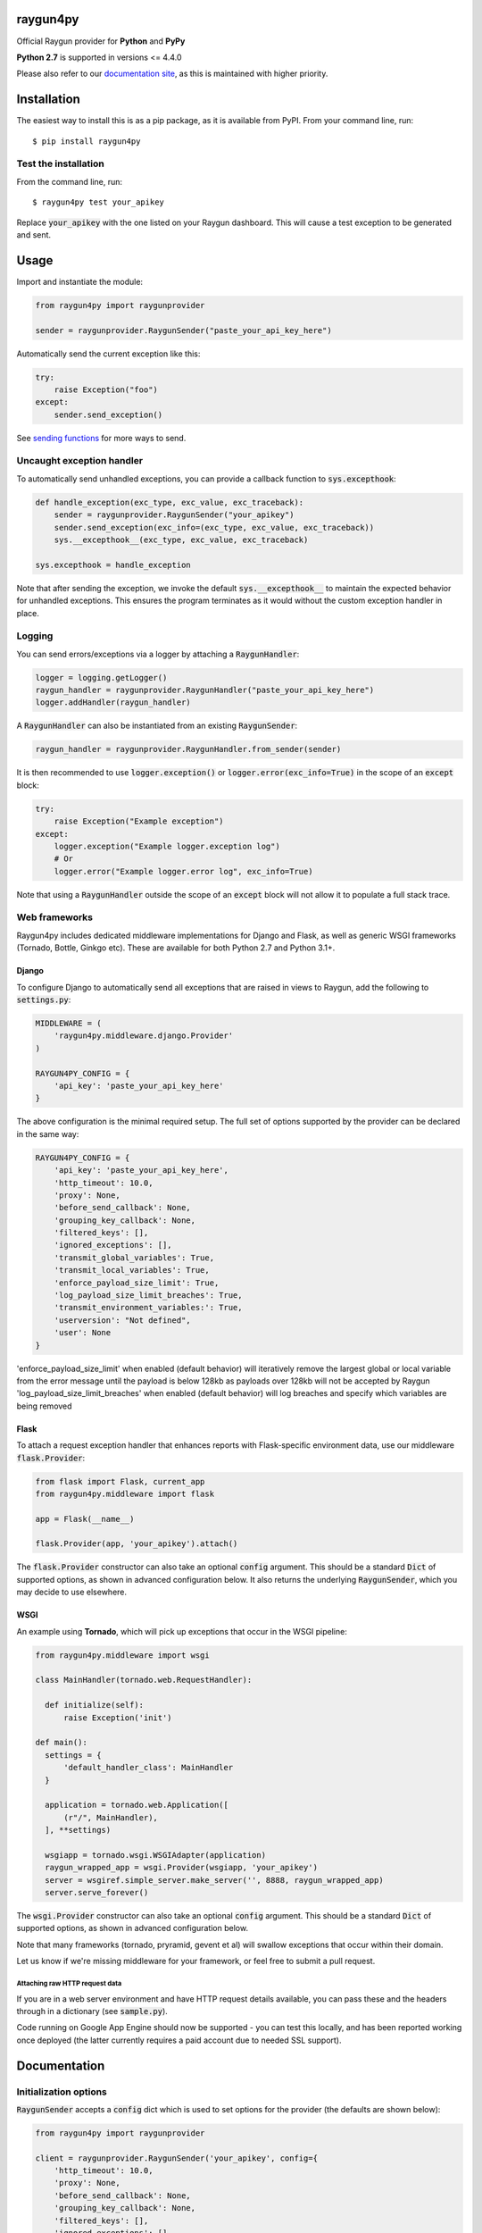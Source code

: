 raygun4py
=========

.. image:: https://travis-ci.org/MindscapeHQ/raygun4py.svg?branch=master
  :target: https://travis-ci.org/MindscapeHQ/raygun4py?branch=master

.. image:: https://coveralls.io/repos/MindscapeHQ/raygun4py/badge.svg?branch=master
  :target: https://coveralls.io/r/MindscapeHQ/raygun4py?branch=master


Official Raygun provider for **Python** and **PyPy**

**Python 2.7** is supported in versions <= 4.4.0

Please also refer to our `documentation site <https://raygun.com/documentation/language-guides/python/crash-reporting/installation/>`_, as this is maintained with higher priority.


Installation
============

The easiest way to install this is as a pip package, as it is available from PyPI. From your command line, run::

    $ pip install raygun4py

Test the installation
---------------------

From the command line, run::

  $ raygun4py test your_apikey

Replace :code:`your_apikey` with the one listed on your Raygun dashboard. This will cause a test exception to be generated and sent.

Usage
=====

Import and instantiate the module:

.. code:: python

    from raygun4py import raygunprovider

    sender = raygunprovider.RaygunSender("paste_your_api_key_here")

Automatically send the current exception like this:

.. code:: python

    try:
        raise Exception("foo")
    except:
        sender.send_exception()

See `sending functions`_ for more ways to send.

Uncaught exception handler
--------------------------

To automatically send unhandled exceptions, you can provide a callback function to :code:`sys.excepthook`:

.. code:: python

  def handle_exception(exc_type, exc_value, exc_traceback):
      sender = raygunprovider.RaygunSender("your_apikey")
      sender.send_exception(exc_info=(exc_type, exc_value, exc_traceback))
      sys.__excepthook__(exc_type, exc_value, exc_traceback)

  sys.excepthook = handle_exception

Note that after sending the exception, we invoke the default :code:`sys.__excepthook__` to maintain the expected behavior for unhandled exceptions. This ensures the program terminates as it would without the custom exception handler in place.

Logging
-------

You can send errors/exceptions via a logger by attaching a :code:`RaygunHandler`:

.. code:: python

  logger = logging.getLogger()
  raygun_handler = raygunprovider.RaygunHandler("paste_your_api_key_here")
  logger.addHandler(raygun_handler)

A :code:`RaygunHandler` can also be instantiated from an existing :code:`RaygunSender`:

.. code:: python

  raygun_handler = raygunprovider.RaygunHandler.from_sender(sender)

It is then recommended to use :code:`logger.exception()` or :code:`logger.error(exc_info=True)` in the scope of an :code:`except` block:

.. code:: python

  try:
      raise Exception("Example exception")
  except:
      logger.exception("Example logger.exception log")
      # Or
      logger.error("Example logger.error log", exc_info=True)

Note that using a :code:`RaygunHandler` outside the scope of an :code:`except` block will not allow it to populate a full stack trace.

Web frameworks
--------------

Raygun4py includes dedicated middleware implementations for Django and Flask, as well as generic WSGI frameworks (Tornado, Bottle, Ginkgo etc). These are available for both Python 2.7 and Python 3.1+.

Django
++++++

To configure Django to automatically send all exceptions that are raised in views to Raygun, add the following to :code:`settings.py`:

.. code:: python

  MIDDLEWARE = (
      'raygun4py.middleware.django.Provider'
  )

  RAYGUN4PY_CONFIG = {
      'api_key': 'paste_your_api_key_here'
  }


The above configuration is the minimal required setup. The full set of options supported by the provider can be declared in the same way:

.. code:: python

  RAYGUN4PY_CONFIG = {
      'api_key': 'paste_your_api_key_here',
      'http_timeout': 10.0,
      'proxy': None,
      'before_send_callback': None,
      'grouping_key_callback': None,
      'filtered_keys': [],
      'ignored_exceptions': [],
      'transmit_global_variables': True,
      'transmit_local_variables': True,
      'enforce_payload_size_limit': True, 
      'log_payload_size_limit_breaches': True,
      'transmit_environment_variables:': True,
      'userversion': "Not defined",
      'user': None
  }

'enforce_payload_size_limit' when enabled (default behavior) will iteratively remove the largest global or local variable from the error message until the payload is below 128kb as payloads over 128kb will not be accepted by Raygun
'log_payload_size_limit_breaches' when enabled (default behavior) will log breaches and specify which variables are being removed

Flask
+++++

To attach a request exception handler that enhances reports with Flask-specific environment data, use our middleware :code:`flask.Provider`:

.. code:: python

  from flask import Flask, current_app
  from raygun4py.middleware import flask

  app = Flask(__name__)

  flask.Provider(app, 'your_apikey').attach()

The :code:`flask.Provider` constructor can also take an optional :code:`config` argument. This should be a standard :code:`Dict` of supported options, as shown in advanced configuration below. It also returns the underlying :code:`RaygunSender`, which you may decide to use elsewhere.

WSGI
++++

An example using **Tornado**, which will pick up exceptions that occur in the WSGI pipeline:

.. code:: python

  from raygun4py.middleware import wsgi

  class MainHandler(tornado.web.RequestHandler):

    def initialize(self):
        raise Exception('init')

  def main():
    settings = {
        'default_handler_class': MainHandler
    }

    application = tornado.web.Application([
        (r"/", MainHandler),
    ], **settings)

    wsgiapp = tornado.wsgi.WSGIAdapter(application)
    raygun_wrapped_app = wsgi.Provider(wsgiapp, 'your_apikey')
    server = wsgiref.simple_server.make_server('', 8888, raygun_wrapped_app)
    server.serve_forever()

The :code:`wsgi.Provider` constructor can also take an optional :code:`config` argument. This should be a standard :code:`Dict` of supported options, as shown in advanced configuration below.

Note that many frameworks (tornado, pryramid, gevent et al) will swallow exceptions that occur within their domain.

Let us know if we're missing middleware for your framework, or feel free to submit a pull request.

Attaching raw HTTP request data
~~~~~~~~~~~~~~~~~~~~~~~~~~~~~~~

If you are in a web server environment and have HTTP request details available, you can pass these and the headers through in a dictionary (see :code:`sample.py`).

Code running on Google App Engine should now be supported - you can test this locally, and has been reported working once deployed (the latter currently requires a paid account due to needed SSL support).

Documentation
=============

Initialization options
----------------------

:code:`RaygunSender` accepts a :code:`config` dict which is used to set options for the provider (the defaults are shown below):

.. code:: python

  from raygun4py import raygunprovider

  client = raygunprovider.RaygunSender('your_apikey', config={
      'http_timeout': 10.0,
      'proxy': None,
      'before_send_callback': None,
      'grouping_key_callback': None,
      'filtered_keys': [],
      'ignored_exceptions': [],
      'transmit_global_variables': True,
      'transmit_local_variables': True,
      'transmit_environment_variables:': True,
      'userversion': "Not defined",
      'user': None
  })

For the local/global/environment variables, if their options are set to False the corresponding variables will not be sent with exception payloads.

httpTimeout controls the maximum time the HTTP request can take when POSTing to the Raygun API, and is of type 'float'.

Sending functions
-----------------

+----------------+---------------+--------------------+
| Function       | Arguments     | Type               |
+================+===============+====================+
| send_exception | exception     | Exception          |
+                +---------------+--------------------+
|                | exc_info      | 3-tuple            |
+                +---------------+--------------------+
|                | tags          | List               |
+                +---------------+--------------------+
|                | userCustomData| Dict               |
+                +---------------+--------------------+
|                | httpRequest   | Dict               |
+----------------+---------------+--------------------+

**All parameters are optional.**

Call this function from within a catch block to send the current exception to Raygun:

.. code:: python

  # Automatically gets the current exception
  httpResult = client.send_exception()

  # Uses the supplied sys.exc_info() tuple
  httpResult = client.send_exception(exc_info=sys.exc_info())

  # Uses a supplied Exception object
  httpResult = client.send_exception(exception=exception)

  # Send tags, custom data and an HTTP request object
  httpResult = client.send_exception(tags=[], userCustomData={}, request={})

You can pass in **either** of these two exception params:

* :code:`exception` should be a subclass of type Exception. Pass this in if you want to manually transmit an exception object to Raygun.
* :code:`exc_info` should be the 3-tuple returned from :code:`sys.exc_info()`. Pass this tuple in if you wish to use it in other code aside from send_exception().

send_exception also supports the following extra data parameters:

* :code:`tags` is a list of tags relating to the current context which you can define.
* :code:`userCustomData` is a dict containing custom key-values also of your choosing.
* :code:`httpRequest` is HTTP Request data - see `sample.py` for the expected format of the object.

Config and data functions
-------------------------

+--------------------+---------------+--------------------+
| Function           | Arguments     | Type               |
+====================+===============+====================+
| filter_keys        | keys          | List               |
+--------------------+---------------+--------------------+

If you want to filter sensitive data out of the payload that is sent to Raygun, pass in a list of keys here. Any matching keys on the top level Raygun message object, or within dictionaries on the top level Raygun message object (including dictionaries nested within dictionaries) will have their value replaced with :code:`<filtered>` - useful for passwords, credit card data etc. 

Supports `*` at a position to indicate if you want to filter keys that start, end, contain or exactly match a given string.

+--------------------+---------------+----------------------+
| Filter             | Wildcard      | Matches              |
+====================+===============+======================+
| Start              | `foo*`        | foobar, fooqux, foo  |
+--------------------+---------------+----------------------+
| End                | `*foo`        | barfoo, quxfoo, foo  |
+--------------------+---------------+----------------------+
| Contain            | `*foo*`       | foobar, tfooqux, foo |
+--------------------+---------------+----------------------+
| Exact              | `foo`         | foo                  |
+--------------------+---------------+----------------------+

+------------------+---------------+--------------------+
| Function         | Arguments     | Type               |
+==================+===============+====================+
| ignore_exceptions| exceptions    | List               |
+------------------+---------------+--------------------+

Provide a list of exception types to ignore here. Any exceptions that are passed to send_exception that match a type in this list won't be sent.

+------------------+---------------+--------------------+
| Function         | Arguments     | Type               |
+==================+===============+====================+
| on_before_send   | callback      | Function           |
+------------------+---------------+--------------------+

You can mutate the candidate payload by passing in a function that accepts one parameter using this function. This allows you to completely customize what data is sent, immediately before it happens.

.. code:: python

    def before_send_mutate_payload(message):
        message["newKey"] = "newValue"
        return message

    def before_send_cancel_send(message):
        return None

    # Mutate the payload
    client.on_before_send(before_send_mutate_payload)

    # Cancel the send
    client.on_before_send(before_send_cancel_send)

+------------------+---------------+--------------------+
| Function         | Arguments     | Type               |
+==================+===============+====================+
| on_grouping_key  | callback      | Function           |
+------------------+---------------+--------------------+

Pass a callback function to this method to configure custom grouping logic. The callback should take one parameter, an instance of RaygunMessage, and return a string between 1 and 100 characters in length (see 'Custom Grouping Logic' below for more details).

.. code:: python

    def group_by_message(message):
        return message.get_error().message[:100]

    client.on_grouping_key(group_by_message)

+----------------+---------------+--------------------+
| Function       | Arguments     | Type               |
+================+===============+====================+
| set_proxy      | host          | String             |
+                +---------------+--------------------+
|                | port          | Integer            |
+----------------+---------------+--------------------+

Call this function if your code is behind a proxy and want Raygun4py to make the HTTP request to the Raygun endpoint through it.

+----------------+---------------+--------------------+
| Function       | Arguments     | Type               |
+================+===============+====================+
| set_version    | version       | String             |
+----------------+---------------+--------------------+

Call this to attach a SemVer version to each message that is sent. This will be visible on the dashboard and can be used to filter exceptions to a particular version, deployment tracking etc.

+----------------+---------------+--------------------+
| Function       | Arguments     | Type               |
+================+===============+====================+
| set_user       | user_info     | Dict               |
+----------------+---------------+--------------------+

Customer data can be passed in which will be displayed in the Raygun web app. The dict you pass in should look this this:

.. code:: python

  client.set_user({
      'firstName': 'Foo',
      'fullName': 'Foo Bar',
      'email': 'foo@bar.com',
      'isAnonymous': False,
      'identifier': 'foo@bar.com'
    })

`identifier` should be whatever unique key you use to identify customers, for instance an email address. This will be used to create the count of affected customers. If you wish to anonymize it, you can generate and store a UUID or hash one or more of their unique login data fields, if available.

Custom grouping logic
---------------------

You can create custom exception grouping logic that overrides the automatic Raygun grouping by passing in a function that accepts one parameter using this function. The callback's one parameter is an instance of `RaygunMessage` (`python3/raygunmsgs.py`), and the callback should return a string.

The `RaygunMessage` instance contains all the error and state data that is about to be sent to the Raygun API. In your callback you can inspect this `RaygunMessage`, hash together the fields you want to group by, then return a string which is the grouping key.

This string needs to be between 1 and 100 characters long. If the callback is not set or the string isn't valid, the default automatic grouping will be used.

By example:

.. code:: python

    class MyClass(object):

        def my_callback(self, raygun_message):
            return raygun_message.get_error().message[:100] # Use naive message-based grouping only

        def create_raygun_and_bind_callback(self):
            sender = raygunprovider.RaygunSender('api_key')
            sender.on_grouping_key(self.my_callback)

The RaygunSender above will use the my_callback to execute custom grouping logic when an exception is raised. The above logic will use the exception message only - you'll want to use a more sophisticated approach, usually involving sanitizing or ignoring data.

Chained exceptions
------------------

For Python 3, chained exceptions are supported and automatically sent along with their traceback.

This occurs when an exception is raised while handling another exception - see tests_functional.py for an example.

Changelog
=========

`View the release history here <CHANGELOG.md>`_
